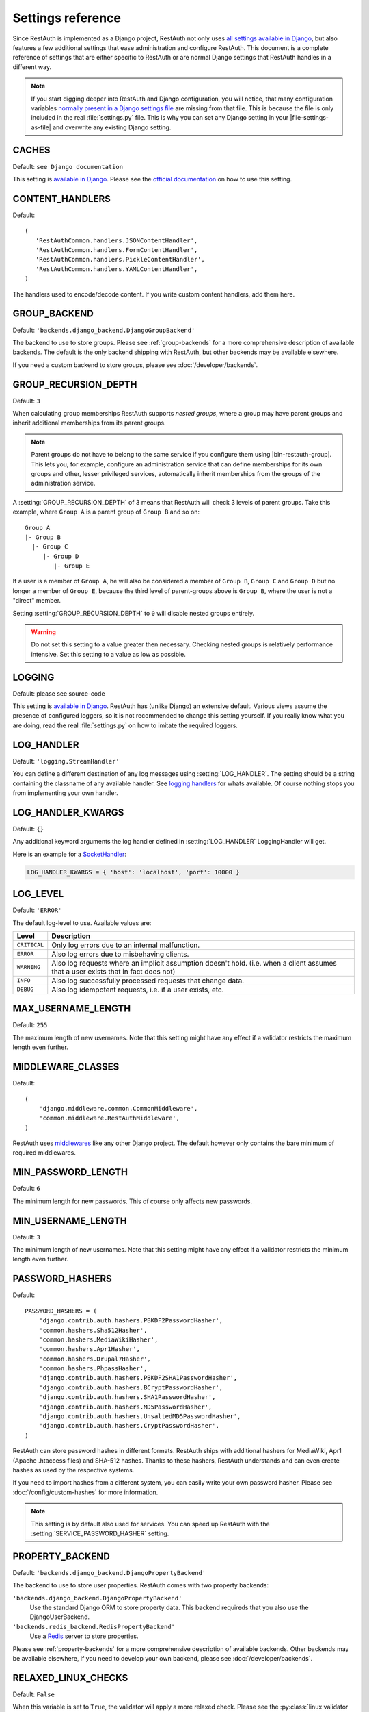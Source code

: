 Settings reference
------------------

Since RestAuth is implemented as a Django project, RestAuth not only uses
`all settings available in Django
<https://docs.djangoproject.com/en/dev/ref/settings/>`__, but also features a
few additional settings that ease administration and configure RestAuth. This
document is a complete reference of settings that are either specific to
RestAuth or are normal Django settings that RestAuth handles in a different way.

.. only:: homepage

   .. _dist-specific-file-settings:

   Location of |file-settings-as-file|
   ===================================

   The file |file-settings-as-file| is referenced throughout the documentation.
   The name and location of this file varies depending on how you installed
   RestAuth. Here is an overview of known locations:

   ============================================= ==================================
   Installation method                           Location
   ============================================= ==================================
   :doc:`from source </install/from-source>`     RestAuth/RestAuth/localsettings.py
   :doc:`Debian/Ubuntu </install/debian-ubuntu>` /etc/restauth/settings.py
   :doc:`Fedora </install/redhat-fedora>`        Unknown
   :doc:`Archlinux </install/archlinux>`         Unknown
   ============================================= ==================================

   .. TODO:: Research locations on Fedora and Archlinux

.. NOTE:: If you start digging deeper into RestAuth and Django configuration,
   you will notice, that many configuration variables
   `normally present in a Django settings file
   <https://docs.djangoproject.com/en/dev/topics/settings/>`_ are missing from
   that file. This is because the file is only included in the
   real :file:`settings.py` file. This is why you can set any Django setting in
   your |file-settings-as-file| and overwrite any existing Django setting.

.. setting:: CACHES

CACHES
======

Default: ``see Django documentation``

This setting is `available in Django
<https://docs.djangoproject.com/en/dev/ref/settings/#std:setting-CACHES>`__.
Please see the `official documentation
<https://docs.djangoproject.com/en/dev/topics/cache/>`_ on how to use this
setting.

.. setting:: CONTENT_HANDLERS

CONTENT_HANDLERS
================

Default::

   (
      'RestAuthCommon.handlers.JSONContentHandler',
      'RestAuthCommon.handlers.FormContentHandler',
      'RestAuthCommon.handlers.PickleContentHandler',
      'RestAuthCommon.handlers.YAMLContentHandler',
   )

.. versionadded:: 0.6.1

The handlers used to encode/decode content. If you write custom content
handlers, add them here.


.. setting:: GROUP_BACKEND

GROUP_BACKEND
=============

.. versionadded:: 0.6.1

Default: ``'backends.django_backend.DjangoGroupBackend'``

The backend to use to store groups. Please see :ref:`group-backends` for a more
comprehensive description of available backends.  The default is the only
backend shipping with RestAuth, but other backends may be available elsewhere.

If you need a custom backend to store groups, please see
:doc:`/developer/backends`.


.. setting:: GROUP_RECURSION_DEPTH

GROUP_RECURSION_DEPTH
=====================

.. versionadded:: 0.6.0
   In version 0.5.3 and earlier the recursion depth was hard-coded to 10.

Default: ``3``

When calculating group memberships RestAuth supports *nested groups*, where a
group may have parent groups and inherit additional memberships from its parent
groups.

.. NOTE:: Parent groups do not have to belong to the same service if you
   configure them using |bin-restauth-group|. This lets you, for example,
   configure an administration service that can define memberships for its own
   groups and other, lesser privileged services, automatically inherit
   memberships from the groups of the administration service.

A :setting:`GROUP_RECURSION_DEPTH` of 3 means that RestAuth will check 3 levels
of parent groups. Take this example, where ``Group A`` is a parent group of
``Group B`` and so on::

   Group A
   |- Group B
     |- Group C
        |- Group D
           |- Group E

If a user is a member of ``Group A``, he will also be considered a member of
``Group B``, ``Group C`` and ``Group D`` but no longer a member of ``Group E``,
because the third level of parent-groups above is ``Group B``, where the user is
not a "direct" member.

Setting :setting:`GROUP_RECURSION_DEPTH` to ``0`` will disable nested groups
entirely.

.. WARNING:: Do not set this setting to a value greater then necessary. Checking
   nested groups is relatively performance intensive. Set this setting to a
   value as low as possible.

.. setting:: LOGGING

LOGGING
=======

Default: please see source-code

This setting is `available in Django
<https://docs.djangoproject.com/en/dev/ref/settings/#logging>`_. RestAuth has
(unlike Django) an extensive default. Various views assume the presence of
configured loggers, so it is not recommended to change this setting yourself.
If you really know what you are doing, read the real :file:`settings.py` on how
to imitate the required loggers.

.. setting:: LOG_HANDLER

LOG_HANDLER
===========

Default: ``'logging.StreamHandler'``

You can define a different destination of any log messages using
:setting:`LOG_HANDLER`. The setting should be a string containing the classname
of any available handler. See `logging.handlers
<http://docs.python.org/library/logging.handlers.html>`_ for whats available. Of
course nothing stops you from implementing your own handler.

.. setting:: LOG_HANDLER_KWARGS

LOG_HANDLER_KWARGS
==================

Default: ``{}``

Any additional keyword arguments the log handler defined in
:setting:`LOG_HANDLER` LoggingHandler will get.

Here is an example for a `SocketHandler
<http://docs.python.org/library/logging.handlers.html#sockethandler>`_:

.. code-block:: python

   LOG_HANDLER_KWARGS = { 'host': 'localhost', 'port': 10000 }

.. setting:: LOG_LEVEL

LOG_LEVEL
=========

Default: ``'ERROR'``

The default log-level to use. Available values are:

============= =================================================================
Level         Description
============= =================================================================
``CRITICAL``  Only log errors due to an internal malfunction.
``ERROR``     Also log errors due to misbehaving clients.
``WARNING``   Also log requests where an implicit assumption doesn't hold.
              (i.e. when a client assumes that a user exists that in fact does
              not)
``INFO``      Also log successfully processed requests that change data.
``DEBUG``     Also log idempotent requests, i.e. if a user exists, etc.
============= =================================================================

.. setting:: MAX_USERNAME_LENGTH

MAX_USERNAME_LENGTH
===================

Default: ``255``

The maximum length of new usernames. Note that this setting might have any
effect if a validator restricts the maximum length even further.


.. setting:: MIDDLEWARE_CLASSES

MIDDLEWARE_CLASSES
==================

Default::

   (
       'django.middleware.common.CommonMiddleware',
       'common.middleware.RestAuthMiddleware',
   )

RestAuth uses `middlewares
<https://docs.djangoproject.com/en/dev/topics/http/middleware/>`_ like any other
Django project. The default however only contains the bare minimum of required
middlewares.

.. setting:: MIN_PASSWORD_LENGTH

MIN_PASSWORD_LENGTH
===================

Default: ``6``

The minimum length for new passwords. This of course only affects new passwords.

.. setting:: MIN_USERNAME_LENGTH

MIN_USERNAME_LENGTH
===================

Default: ``3``

The minimum length of new usernames. Note that this setting might have any
effect if a validator restricts the minimum length even further.

.. setting:: PASSWORD_HASHERS

PASSWORD_HASHERS
================

.. versionadded:: 0.6.1
   This standard Django setting now replaces the old ``HASH_FUNCTIONS`` and
   ``HASH_ALGORITHMS`` settings. Please see the :ref:`upgrade notes for 0.6.1
   <update_settings_0.6.1>` for more information.

Default::

   PASSWORD_HASHERS = (
       'django.contrib.auth.hashers.PBKDF2PasswordHasher',
       'common.hashers.Sha512Hasher',
       'common.hashers.MediaWikiHasher',
       'common.hashers.Apr1Hasher',
       'common.hashers.Drupal7Hasher',
       'common.hashers.PhpassHasher',
       'django.contrib.auth.hashers.PBKDF2SHA1PasswordHasher',
       'django.contrib.auth.hashers.BCryptPasswordHasher',
       'django.contrib.auth.hashers.SHA1PasswordHasher',
       'django.contrib.auth.hashers.MD5PasswordHasher',
       'django.contrib.auth.hashers.UnsaltedMD5PasswordHasher',
       'django.contrib.auth.hashers.CryptPasswordHasher',
   )

RestAuth can store password hashes in different formats. RestAuth ships with
additional hashers for MediaWiki, Apr1 (Apache .htaccess files) and SHA-512
hashes. Thanks to these hashers, RestAuth understands and can even create hashes
as used by the respective systems.

If you need to import hashes from a different system, you can easily write your
own password hasher. Please see :doc:`/config/custom-hashes` for more
information.

.. NOTE:: This setting is by default also used for services. You can speed up
   RestAuth with the :setting:`SERVICE_PASSWORD_HASHER` setting.

.. setting:: PROPERTY_BACKEND

PROPERTY_BACKEND
================

.. versionadded:: 0.6.1

Default: ``'backends.django_backend.DjangoPropertyBackend'``

The backend to use to store user properties. RestAuth comes with two property
backends:

``'backends.django_backend.DjangoPropertyBackend'``
   Use the standard Django ORM to store property data. This backend requireds
   that you also use the DjangoUserBackend.

``'backends.redis_backend.RedisPropertyBackend'``
   Use a `Redis <http://redis.io>`_ server to store properties.

Please see :ref:`property-backends` for a more comprehensive description of
available backends. Other backends may be available elsewhere, if you need to
develop your own backend, please see :doc:`/developer/backends`.

.. setting:: RELAXED_LINUX_CHECKS

RELAXED_LINUX_CHECKS
====================

Default: ``False``

When this variable is set to ``True``, the validator will apply a more relaxed
check. Please see the :py:class:`linux validator <.linux>` for more information.

.. setting:: SECRET_KEY

SECRET_KEY
==========

Never forget to set a `SECRET_KEY
<https://docs.djangoproject.com/en/dev/ref/settings/#secret-key>`_ in
|file-settings-link|.

.. setting:: SECURE_CACHE

SECURE_CACHE
============

.. versionadded:: 0.6.1

Default: ``False``

If you consider your cache to be secure, RestAuth can cache some sensitive
data as well. If SECURE_CACHE is True, RestAuth will also store service
credentials and user password hashes.

Setting ``SECURE_CACHE`` to True leads to a *great* speed improvement (for
example, the `RestAuthClient <https://python.restauth.net>`_ testsuite executes
5 times faster) but naturally has grave security implications. If an attacker
can illegitimately access your cache, he/she may gain access to the RestAuth
server with the same privileges as the services configured.

If you enable this setting, this has different implications depending on the
cache you use:

* If you use
  `Local-memory caching <https://docs.djangoproject.com/en/dev/topics/cache/?from=olddocs#local-memory-caching>`_
  (the default), there isn't really any difference in security. If an attacker
  can access your local memory, the host is already fully compromised anyway.
  There is a disadvantage, though: Since each process has its own cache, setting
  a password via |bin-restauth-service-link| won't take effect until either the
  cache expires or you restart all RestAuth instances.
* If you use any other caching backend (i.e. memcached or filesystem based),
  make sure that it is as hard as possible to access your cache. In particular,
  don't use memcached if its running on a different host in an untrusted
  network.

.. setting:: SERVICE_PASSWORD_HASHER

SERVICE_PASSWORD_HASHER
=======================

.. versionadded:: 0.6.1

default: ``default``

You may override the hasher used for hashing service passwords. Since the
passwords used for service authentication are usually not very valuable
(auto-generated, easily changeable) you may choose a faster hashing
algorithm from any algorithm found in :setting:`PASSWORD_HASHERS`. The special
value ``default`` (which is the default) means the first hasher in
:setting:`PASSWORD_HASHERS`.  This speeds up RestAuth significantly, but has the
security drawback that an attacker might be able to retrieve service
credentials from the cache..

.. setting:: USER_BACKEND

USER_BACKEND
============

.. versionadded:: 0.6.1

Default: ``'backends.django_backend.UserBackend'``

The backend used for storing user data. Please see :ref:`user-backends` for a
more comprehensive description of available backends. The default is the only
backend shipping with RestAuth, but other backends may be available elsewhere.

If you need a custom backend to store user data, please see
:doc:`/developer/backends`.

.. setting:: VALIDATORS

VALIDATORS
==========

.. versionadded:: 0.5.3
   In version 0.5.2 and earlier ``SKIP_VALIDATORS`` configured roughly the
   inverse. Please see the :ref:`upgrade notes <update_settings_0.5.3>` if you
   still use the old setting.

Default: ``[]``

By default, usernames in RestAuth can contain any UTF-8 character except a slash
('/'), a backslash ('\\') and a colon (':'). You can add additional validators
to restrict usernames further to ensure that new usernames are compatible with
all systems you use.

.. NOTE:: Validators are only used when creating new accounts. This way existing
   users can still login to existing systems if you enable additional validators
   later on, even if their username is illegal in a new system.

Example configuration for disabling the registration of accounts incompatible
with either MediaWiki or XMPP:

.. code-block:: python

   VALIDATORS = [
       'Users.validators.mediawiki',
       'Users.validators.xmpp',
   ]

Please see :doc:`/config/username-validation` for information on what validators
exist and how to write your own validators.
